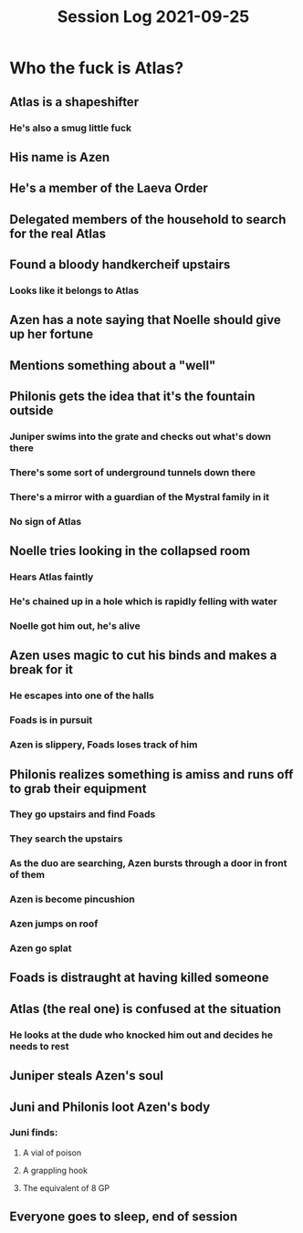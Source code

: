 #+TITLE: Session Log 2021-09-25

* Who the fuck is Atlas?
** Atlas is a shapeshifter
*** He's also a smug little fuck
** His name is Azen
** He's a member of the Laeva Order
** Delegated members of the household to search for the real Atlas
** Found a bloody handkercheif upstairs
*** Looks like it belongs to Atlas
** Azen has a note saying that Noelle should give up her fortune
** Mentions something about a "well"
** Philonis gets the idea that it's the fountain outside
*** Juniper swims into the grate and checks out what's down there
*** There's some sort of underground tunnels down there
*** There's a mirror with a guardian of the Mystral family in it
*** No sign of Atlas
** Noelle tries looking in the collapsed room
*** Hears Atlas faintly
*** He's chained up in a hole which is rapidly felling with water
*** Noelle got him out, he's alive
** Azen uses magic to cut his binds and makes a break for it
*** He escapes into one of the halls
*** Foads is in pursuit
*** Azen is slippery, Foads loses track of him
** Philonis realizes something is amiss and runs off to grab their equipment
*** They go upstairs and find Foads
*** They search the upstairs
*** As the duo are searching, Azen bursts through a door in front of them
*** Azen is become pincushion
*** Azen jumps on roof
*** Azen go splat
** Foads is distraught at having killed someone
** Atlas (the real one) is confused at the situation
*** He looks at the dude who knocked him out and decides he needs to rest
** Juniper steals Azen's soul
** Juni and Philonis loot Azen's body
*** Juni finds:
**** A vial of poison
**** A grappling hook
**** The equivalent of 8 GP
** Everyone goes to sleep, end of session
